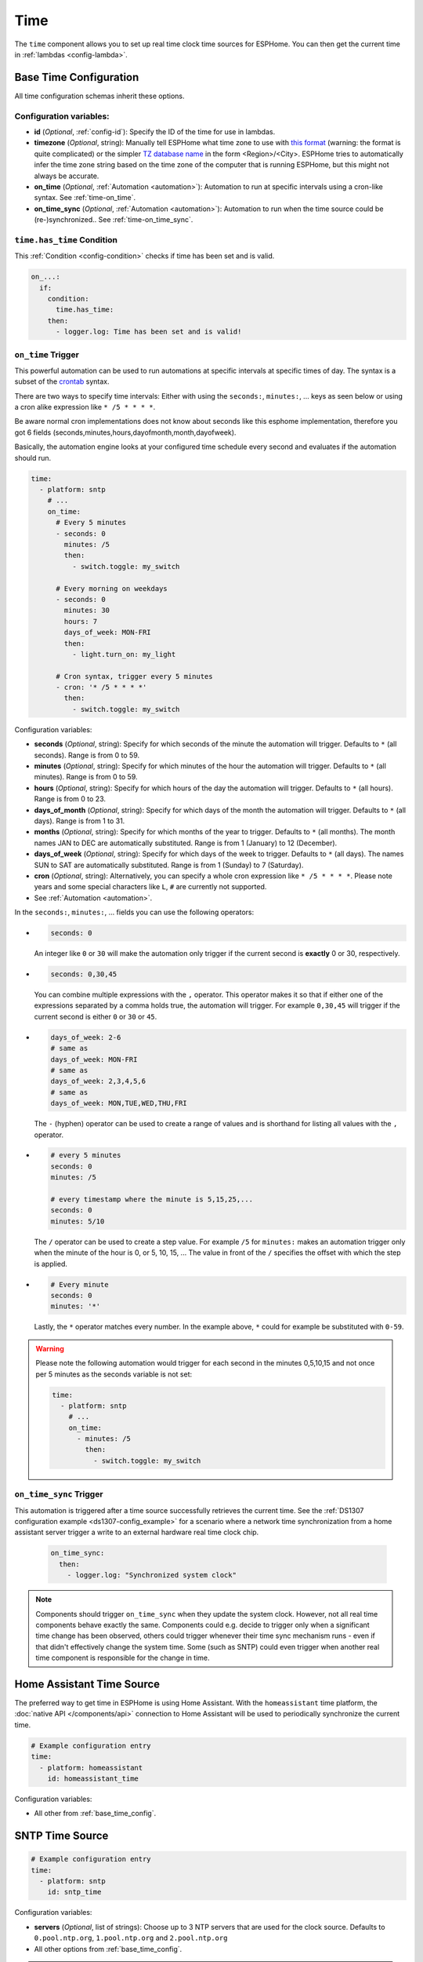 .. _time:

Time
====

.. seo::
    :description: Instructions for setting up real time clock sources in ESPHome like network based time.
    :image: clock-outline.svg
    :keywords: GPS, NTP, RTC, SNTP

The ``time`` component allows you to set up real time clock time sources for ESPHome.
You can then get the current time in :ref:`lambdas <config-lambda>`.

.. _base_time_config:

Base Time Configuration
-----------------------

All time configuration schemas inherit these options.

Configuration variables:
************************

- **id** (*Optional*, :ref:`config-id`): Specify the ID of the time for use in lambdas.
- **timezone** (*Optional*, string): Manually tell ESPHome what time zone to use with `this format
  <https://www.gnu.org/software/libc/manual/html_node/TZ-Variable.html>`__ (warning: the format is quite complicated)
  or the simpler `TZ database name <https://en.wikipedia.org/wiki/List_of_tz_database_time_zones>`__ in the form
  <Region>/<City>. ESPHome tries to automatically infer the time zone string based on the time zone of the computer
  that is running ESPHome, but this might not always be accurate.
- **on_time** (*Optional*, :ref:`Automation <automation>`): Automation to run at specific intervals using
  a cron-like syntax. See :ref:`time-on_time`.
- **on_time_sync** (*Optional*, :ref:`Automation <automation>`): Automation to run when the time source
  could be (re-)synchronized.. See :ref:`time-on_time_sync`.

.. _time-has_time_condition:

``time.has_time`` Condition
***************************

This :ref:`Condition <config-condition>` checks if time has been set and is valid.

.. code-block:: yaml

    on_...:
      if:
        condition:
          time.has_time:
        then:
          - logger.log: Time has been set and is valid!

.. _time-on_time:

``on_time`` Trigger
*******************

This powerful automation can be used to run automations at specific intervals at
specific times of day. The syntax is a subset of the `crontab <https://crontab.guru/>`__ syntax.

There are two ways to specify time intervals: Either with using the ``seconds:``, ``minutes:``, ...
keys as seen below or using a cron alike expression like ``* /5 * * * *``. 

Be aware normal cron implementations does not know about seconds like this esphome implementation, therefore you got 6 fields (seconds,minutes,hours,dayofmonth,month,dayofweek).

Basically, the automation engine looks at your configured time schedule every second and
evaluates if the automation should run.

.. code-block:: yaml

    time:
      - platform: sntp
        # ...
        on_time:
          # Every 5 minutes
          - seconds: 0
            minutes: /5
            then:
              - switch.toggle: my_switch

          # Every morning on weekdays
          - seconds: 0
            minutes: 30
            hours: 7
            days_of_week: MON-FRI
            then:
              - light.turn_on: my_light

          # Cron syntax, trigger every 5 minutes
          - cron: '* /5 * * * *'
            then:
              - switch.toggle: my_switch

Configuration variables:

- **seconds** (*Optional*, string): Specify for which seconds of the minute the automation will trigger.
  Defaults to ``*`` (all seconds). Range is from 0 to 59.
- **minutes** (*Optional*, string): Specify for which minutes of the hour the automation will trigger.
  Defaults to ``*`` (all minutes). Range is from 0 to 59.
- **hours** (*Optional*, string): Specify for which hours of the day the automation will trigger.
  Defaults to ``*`` (all hours). Range is from 0 to 23.
- **days_of_month** (*Optional*, string): Specify for which days of the month the automation will trigger.
  Defaults to ``*`` (all days). Range is from 1 to 31.
- **months** (*Optional*, string): Specify for which months of the year to trigger.
  Defaults to ``*`` (all months). The month names JAN to DEC are automatically substituted.
  Range is from 1 (January) to 12 (December).
- **days_of_week** (*Optional*, string): Specify for which days of the week to trigger.
  Defaults to ``*`` (all days). The names SUN to SAT are automatically substituted.
  Range is from 1 (Sunday) to 7 (Saturday).
- **cron** (*Optional*, string): Alternatively, you can specify a whole cron expression like
  ``* /5 * * * *``. Please note years and some special characters like ``L``, ``#`` are currently not supported.

- See :ref:`Automation <automation>`.

In the ``seconds:``, ``minutes:``, ... fields you can use the following operators:

- .. code-block:: yaml

      seconds: 0

  An integer like ``0`` or ``30`` will make the automation only trigger if the current
  second is **exactly** 0 or 30, respectively.
- .. code-block:: yaml

     seconds: 0,30,45

  You can combine multiple expressions with the ``,`` operator. This operator makes it so that
  if either one of the expressions separated by a comma holds true, the automation will trigger.
  For example ``0,30,45`` will trigger if the current second is either ``0`` or ``30`` or ``45``.
- .. code-block:: yaml

      days_of_week: 2-6
      # same as
      days_of_week: MON-FRI
      # same as
      days_of_week: 2,3,4,5,6
      # same as
      days_of_week: MON,TUE,WED,THU,FRI

  The ``-`` (hyphen) operator can be used to create a range of values and is shorthand for listing all
  values with the ``,`` operator.
- .. code-block:: yaml

      # every 5 minutes
      seconds: 0
      minutes: /5

      # every timestamp where the minute is 5,15,25,...
      seconds: 0
      minutes: 5/10

  The ``/`` operator can be used to create a step value. For example ``/5`` for ``minutes:`` makes an
  automation trigger only when the minute of the hour is 0, or 5, 10, 15, ... The value in front of the
  ``/`` specifies the offset with which the step is applied.

- .. code-block:: yaml

      # Every minute
      seconds: 0
      minutes: '*'

  Lastly, the ``*`` operator matches every number. In the example above, ``*`` could for example be substituted
  with  ``0-59``.

.. warning::

    Please note the following automation would trigger for each second in the minutes 0,5,10,15 and not
    once per 5 minutes as the seconds variable is not set:

    .. code-block:: yaml

        time:
          - platform: sntp
            # ...
            on_time:
              - minutes: /5
                then:
                  - switch.toggle: my_switch

.. _time-on_time_sync:

``on_time_sync`` Trigger
************************

This automation is triggered after a time source successfully retrieves the current time.
See the :ref:`DS1307 configuration example <ds1307-config_example>` for a scenario
where a network time synchronization from a home assistant server trigger a write
to an external hardware real time clock chip.

    .. code-block:: yaml

        on_time_sync:
          then:
            - logger.log: "Synchronized system clock"

.. note::

    Components should trigger ``on_time_sync`` when they update the system clock. However, not all real time components
    behave exactly the same. Components could e.g. decide to trigger only when a significant time change has been
    observed, others could trigger whenever their time sync mechanism runs - even if that didn't effectively change
    the system time. Some (such as SNTP) could even trigger when another real time component is responsible for the
    change in time.

Home Assistant Time Source
--------------------------

The preferred way to get time in ESPHome is using Home Assistant.
With the ``homeassistant`` time platform, the :doc:`native API </components/api>` connection
to Home Assistant will be used to periodically synchronize the current time.

.. code-block:: yaml

    # Example configuration entry
    time:
      - platform: homeassistant
        id: homeassistant_time

Configuration variables:

- All other from :ref:`base_time_config`.

SNTP Time Source
----------------

.. code-block:: yaml

    # Example configuration entry
    time:
      - platform: sntp
        id: sntp_time

Configuration variables:

- **servers** (*Optional*, list of strings): Choose up to 3 NTP servers that are used for the clock source.
  Defaults to ``0.pool.ntp.org``, ``1.pool.ntp.org`` and ``2.pool.ntp.org``
- All other options from :ref:`base_time_config`.

.. note::

    If your are using :ref:`wifi-manual_ip` make sure to configure a DNS Server (dns1, dns2) or use only IP addresses for the NTP servers.

.. warning::

    Due to limitations of the SNTP implementation, this component will trigger ``on_time_sync`` only once when it detects that the
    system clock has been set, even if the update was not done by the SNTP implementation!
    This must be taken into consideration when SNTP is used together with other real time components, where another time source could
    update the time before SNTP synchronizes.

GPS Time Source
---------------

You first need to set up the :doc:`GPS </components/gps>` component.

.. code-block:: yaml

    # Example configuration entry
    time:
      - platform: gps
        id: gps_time

Configuration variables:

- All other from :ref:`base_time_config`.

DS1307 Time Source
------------------

You first need to set up the :doc:`I2C </components/i2c>` component.

.. code-block:: yaml

    # Example configuration entry
    time:
      - platform: ds1307
        id: ds1307_time

Configuration variables:

- **address** (*Optional*, int): Manually specify the I²C address of the RTC. Defaults to ``0x68``.
- All other options from :ref:`base_time_config`.

.. _ds1307-write_time_action:

``ds1307.write_time`` Action
****************************

This :ref:`Action <config-action>` triggers a synchronization of the current system time to the RTC hardware.

.. note::

    The DS1307 component will *not* write the RTC clock if not triggered *explicitly* by this action.

.. code-block:: yaml

    on_...:
      - ds1307.write_time

      # in case you need to specify the DS1307 id
      - ds1307.write_time:
          id: ds1307_time

.. _ds1307-read_time_action:

``ds1307.read_time`` Action
***************************

This :ref:`Action <config-action>` triggers a synchronization of the current system time from the RTC hardware.

.. note::

    The DS1307 component will automatically read the RTC clock every 15 minutes by default and synchronize the
    system clock when a valid timestamp was read from the RTC. (The ``update_interval`` can be changed.)
    This action can be used to trigger *additional* synchronizations.

.. code-block:: yaml

    on_...:
      - ds1307.read_time

      # in case you need to specify the DS1307 id
      - ds1307.read_time:
          id: ds1307_time

.. _ds1307-config_example:

Configuration Example
*********************

In a typical setup, you will have at least one additional time source to synchronize the RTC with. Such an
external time source might not always be available e.g. due to a limited network connection.
In order to have a valid, reliable system time, the system should read the RTC once at start and then try to
synchronize with an external reliable time source.
When a synchronization to another time source was successful, the RTC can be resynchronized.

.. code-block:: yaml

    esphome:
      on_boot:
        then:
          # read the RTC time once when the system boots
          ds1307.read_time:

    time:
      - platform: ds1307
        # repeated synchronization is not necessary unless the external RTC
        # is much more accurate than the internal clock
        update_interval: never
      - platform: homeassistant
        # instead try to synchronize via network repeatedly ...
        on_time_sync:
          then:
            # ... and update the RTC when the synchronization was successful
            ds1307.write_time:

Use In Lambdas
--------------

To get the current local time with the time zone applied
in :ref:`lambdas <config-lambda>`, just call the ``.now()`` method like so:

.. code-block:: cpp

    auto time = id(sntp_time).now();

Alternatively, you can use ``.utcnow()`` to get the current UTC time.

The returned object can either be used directly to get the current minute, hour, ... as numbers or a string can be
created based on a given format. If you want to get the current time attributes, you have these fields

==================== ======================================== ======================================== ====================
**Name**             **Meaning**                              **Range (inclusive)**                    **Example**
-------------------- ---------------------------------------- ---------------------------------------- --------------------
``.second``          Seconds after the minute                 [0-60] (generally [0-59],                42
                                                              extra range is to accommodate leap
                                                              seconds.)
-------------------- ---------------------------------------- ---------------------------------------- --------------------
``.minute``          Minutes after the hour                   [0-59]                                   31
-------------------- ---------------------------------------- ---------------------------------------- --------------------
``.hour``            Hours since midnight                     [0-23]                                   16
-------------------- ---------------------------------------- ---------------------------------------- --------------------
``.day_of_week``     Day of the week, sunday=1                [1-7]                                    7 (saturday)
-------------------- ---------------------------------------- ---------------------------------------- --------------------
``.day_of_month``    Day of the month                         [1-31]                                   18
-------------------- ---------------------------------------- ---------------------------------------- --------------------
``.day_of_year``     Day of the year                          [1-366]                                  231
-------------------- ---------------------------------------- ---------------------------------------- --------------------
``.month``           Month, january=1                         [1-12]                                   8 (august)
-------------------- ---------------------------------------- ---------------------------------------- --------------------
``.year``            Year since 0 A.C.                        [1970-∞[                                 2018
-------------------- ---------------------------------------- ---------------------------------------- --------------------
``.is_dst``          Is daylight savings time                 false, true                              true
-------------------- ---------------------------------------- ---------------------------------------- --------------------
``.timestamp``       Unix epoch time (seconds since UTC       [-2147483648 - 2147483647] (negative     1534606002
                     Midnight January 1, 1970)                values for time past January 19th 2038)
-------------------- ---------------------------------------- ---------------------------------------- --------------------
``.is_valid()``      Basic check if the time is valid         false, true                              true
                     (i.e. not January 1st 1970)
==================== ======================================== ======================================== ====================

.. note::

    Before the ESP has connected to the internet and can get the current time the date will be January 1st 1970. So
    make sure to check if ``.is_valid()`` evaluates to ``true`` before triggering any action.


.. _strftime:

strftime
********

The second way to use the time object is to directly transform it into a string like ``2018-08-16 16:31``.
This is directly done using C's `strftime <http://www.cplusplus.com/reference/ctime/strftime/>`__ function which
allows for a lot of flexibility.

.. code-block:: cpp

    # For example, in a display object
    it.strftime(0, 0, id(font), "%Y-%m-%d %H:%M", id(time).now());

The strftime will parse the format string (here ``"%Y-%m-%d %H:%M"``) and match anything beginning with
a percent sign ``%`` and a letter corresponding to one of the below formatting options and replace it
with the current time representation of that format option.

============= ============================================================== =========================
**Directive** **Meaning**                                                    **Example**
------------- -------------------------------------------------------------- -------------------------
``%a``        Abbreviated **weekday** name                                   Sat
------------- -------------------------------------------------------------- -------------------------
``%A``        Full **weekday** name                                          Saturday
------------- -------------------------------------------------------------- -------------------------
``%w``        **Weekday** as decimal number, where 0 is Sunday and 6         6
              is Saturday
------------- -------------------------------------------------------------- -------------------------
``%d``        **Day of month** as zero-padded decimal number                 01, 02, ..., 31
------------- -------------------------------------------------------------- -------------------------
``%b``        Abbreviated **month** name                                     Aug
------------- -------------------------------------------------------------- -------------------------
``%B``        Full **month** name                                            August
------------- -------------------------------------------------------------- -------------------------
``%m``        **Month** as zero-padded decimal number                        01, 02, ..., 12
------------- -------------------------------------------------------------- -------------------------
``%y``        **Year** without century as a zero-padded decimal number       00, 01, ..., 99
------------- -------------------------------------------------------------- -------------------------
``%Y``        **Year** with century as a decimal number                      2018
------------- -------------------------------------------------------------- -------------------------
``%H``        **Hour** (24-hour clock) as a zero-padded decimal number       00, 01, ..., 23
------------- -------------------------------------------------------------- -------------------------
``%I``        **Hour** (12-hour clock) as a zero-padded decimal number       00, 01, ..., 12
------------- -------------------------------------------------------------- -------------------------
``%p``        **AM or PM** designation                                       AM, PM
------------- -------------------------------------------------------------- -------------------------
``%M``        **Minute** as a zero-padded decimal number                     00, 01, ..., 59
------------- -------------------------------------------------------------- -------------------------
``%S``        **Second** as a zero-padded decimal number                     00, 01, ..., 59
------------- -------------------------------------------------------------- -------------------------
``%j``        **Day of year** as a zero-padded decimal number                001, 002, ..., 366
------------- -------------------------------------------------------------- -------------------------
``%U``        **Week number of year** (Sunday as the first day of the week)  00, 01, ..., 53
              as a zero-padded decimal number. All days in a new year
              preceding the first Sunday are considered to be in week 0.
------------- -------------------------------------------------------------- -------------------------
``%W``        **Week number of year** (Monday as the first day of the week)  00, 01, ..., 53
              as a zero-padded decimal number. All days in a new year
              preceding the first Monday are considered to be in week 0.
------------- -------------------------------------------------------------- -------------------------
``%c``        **Date and time** representation                               Sat Aug 18 16:31:42 2018
------------- -------------------------------------------------------------- -------------------------
``%x``        **Date** representation                                        08/18/18
------------- -------------------------------------------------------------- -------------------------
``%X``        **Time** representation                                        16:31:42
------------- -------------------------------------------------------------- -------------------------
``%%``        A literal ``%`` character                                      %
============= ============================================================== =========================

See Also
--------

- :apiref:`time/real_time_clock.h`
- :ghedit:`Edit`
